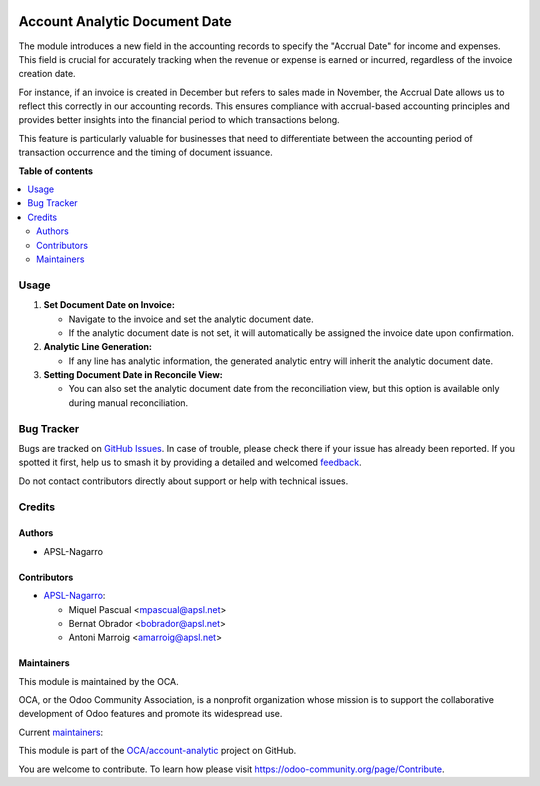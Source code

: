.. image:: https://odoo-community.org/readme-banner-image
   :target: https://odoo-community.org/get-involved?utm_source=readme
   :alt: Odoo Community Association

==============================
Account Analytic Document Date
==============================

.. 
   !!!!!!!!!!!!!!!!!!!!!!!!!!!!!!!!!!!!!!!!!!!!!!!!!!!!
   !! This file is generated by oca-gen-addon-readme !!
   !! changes will be overwritten.                   !!
   !!!!!!!!!!!!!!!!!!!!!!!!!!!!!!!!!!!!!!!!!!!!!!!!!!!!
   !! source digest: sha256:ecdcb91f8418255be81901bc1a5f69f6693a28bc71c79db720b1a068c8851ea9
   !!!!!!!!!!!!!!!!!!!!!!!!!!!!!!!!!!!!!!!!!!!!!!!!!!!!

.. |badge1| image:: https://img.shields.io/badge/maturity-Beta-yellow.png
    :target: https://odoo-community.org/page/development-status
    :alt: Beta
.. |badge2| image:: https://img.shields.io/badge/license-AGPL--3-blue.png
    :target: http://www.gnu.org/licenses/agpl-3.0-standalone.html
    :alt: License: AGPL-3
.. |badge3| image:: https://img.shields.io/badge/github-OCA%2Faccount--analytic-lightgray.png?logo=github
    :target: https://github.com/OCA/account-analytic/tree/17.0/account_analytic_document_date
    :alt: OCA/account-analytic
.. |badge4| image:: https://img.shields.io/badge/weblate-Translate%20me-F47D42.png
    :target: https://translation.odoo-community.org/projects/account-analytic-17-0/account-analytic-17-0-account_analytic_document_date
    :alt: Translate me on Weblate
.. |badge5| image:: https://img.shields.io/badge/runboat-Try%20me-875A7B.png
    :target: https://runboat.odoo-community.org/builds?repo=OCA/account-analytic&target_branch=17.0
    :alt: Try me on Runboat

|badge1| |badge2| |badge3| |badge4| |badge5|

The module introduces a new field in the accounting records to specify
the "Accrual Date" for income and expenses. This field is crucial for
accurately tracking when the revenue or expense is earned or incurred,
regardless of the invoice creation date.

For instance, if an invoice is created in December but refers to sales
made in November, the Accrual Date allows us to reflect this correctly
in our accounting records. This ensures compliance with accrual-based
accounting principles and provides better insights into the financial
period to which transactions belong.

This feature is particularly valuable for businesses that need to
differentiate between the accounting period of transaction occurrence
and the timing of document issuance.

**Table of contents**

.. contents::
   :local:

Usage
=====

1. **Set Document Date on Invoice:**

   - Navigate to the invoice and set the analytic document date.
   - If the analytic document date is not set, it will automatically be
     assigned the invoice date upon confirmation.

2. **Analytic Line Generation:**

   - If any line has analytic information, the generated analytic entry
     will inherit the analytic document date.

3. **Setting Document Date in Reconcile View:**

   - You can also set the analytic document date from the reconciliation
     view, but this option is available only during manual
     reconciliation.

Bug Tracker
===========

Bugs are tracked on `GitHub Issues <https://github.com/OCA/account-analytic/issues>`_.
In case of trouble, please check there if your issue has already been reported.
If you spotted it first, help us to smash it by providing a detailed and welcomed
`feedback <https://github.com/OCA/account-analytic/issues/new?body=module:%20account_analytic_document_date%0Aversion:%2017.0%0A%0A**Steps%20to%20reproduce**%0A-%20...%0A%0A**Current%20behavior**%0A%0A**Expected%20behavior**>`_.

Do not contact contributors directly about support or help with technical issues.

Credits
=======

Authors
-------

* APSL-Nagarro

Contributors
------------

- `APSL-Nagarro <https://apsl.tech>`__:

  - Miquel Pascual <mpascual@apsl.net>
  - Bernat Obrador <bobrador@apsl.net>
  - Antoni Marroig <amarroig@apsl.net>

Maintainers
-----------

This module is maintained by the OCA.

.. image:: https://odoo-community.org/logo.png
   :alt: Odoo Community Association
   :target: https://odoo-community.org

OCA, or the Odoo Community Association, is a nonprofit organization whose
mission is to support the collaborative development of Odoo features and
promote its widespread use.

.. |maintainer-mpascuall| image:: https://github.com/mpascuall.png?size=40px
    :target: https://github.com/mpascuall
    :alt: mpascuall
.. |maintainer-BernatObrador| image:: https://github.com/BernatObrador.png?size=40px
    :target: https://github.com/BernatObrador
    :alt: BernatObrador

Current `maintainers <https://odoo-community.org/page/maintainer-role>`__:

|maintainer-mpascuall| |maintainer-BernatObrador| 

This module is part of the `OCA/account-analytic <https://github.com/OCA/account-analytic/tree/17.0/account_analytic_document_date>`_ project on GitHub.

You are welcome to contribute. To learn how please visit https://odoo-community.org/page/Contribute.
